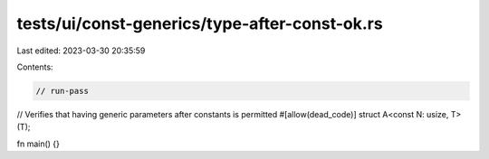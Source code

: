 tests/ui/const-generics/type-after-const-ok.rs
==============================================

Last edited: 2023-03-30 20:35:59

Contents:

.. code-block:: rs

    // run-pass
// Verifies that having generic parameters after constants is permitted
#[allow(dead_code)]
struct A<const N: usize, T>(T);

fn main() {}



